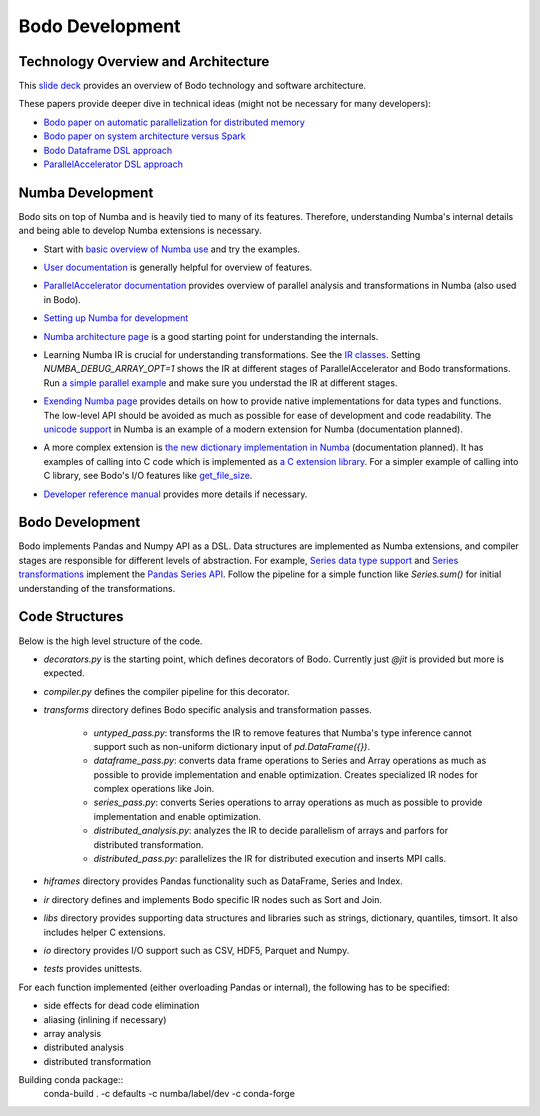 .. _development:

Bodo Development
================

Technology Overview and Architecture
------------------------------------

This `slide deck <https://drive.google.com/open?id=1jLikSEAqOFf8kKO8vgT7ru6dKU1LGiDR>`_
provides an overview of Bodo technology and software architecture.

These papers provide deeper dive in technical ideas (might not be necessary for many developers):

- `Bodo paper on automatic parallelization for distributed memory <http://dl.acm.org/citation.cfm?id=3079099>`_
- `Bodo paper on system architecture versus Spark <http://dl.acm.org/citation.cfm?id=3103004>`_
- `Bodo Dataframe DSL approach <https://arxiv.org/abs/1704.02341>`_
- `ParallelAccelerator DSL approach <https://users.soe.ucsc.edu/~lkuper/papers/parallelaccelerator-ecoop17.pdf>`_


Numba Development
-----------------

Bodo sits on top of Numba and is heavily tied to many of its features.
Therefore, understanding Numba's internal details and being able to develop Numba extensions
is necessary.


- Start with `basic overview of Numba use <http://numba.pydata.org/numba-doc/latest/user/5minguide.html>`_ and try the examples.
- `User documentation <http://numba.pydata.org/numba-doc/latest/user/index.html>`_ is generally helpful for overview of features.
- | `ParallelAccelerator documentation <http://numba.pydata.org/numba-doc/latest/user/parallel.html>`_
    provides overview of parallel analysis and transformations in Numba (also used in Bodo).
- `Setting up Numba for development <http://numba.pydata.org/numba-doc/latest/developer/contributing.html>`_
- | `Numba architecture page <http://numba.pydata.org/numba-doc/latest/developer/architecture.html>`_
    is a good starting point for understanding the internals.
- | Learning Numba IR is crucial for understanding transformations.
    See the `IR classes <https://github.com/numba/numba/blob/master/numba/ir.py>`_.
    Setting `NUMBA_DEBUG_ARRAY_OPT=1` shows the IR at different stages
    of ParallelAccelerator and Bodo transformations. Run `a simple parallel
    example <http://numba.pydata.org/numba-doc/latest/user/parallel.html#explicit-parallel-loops>`_
    and make sure you understad the IR at different stages.
- | `Exending Numba page <http://numba.pydata.org/numba-doc/latest/extending/index.html>`_
    provides details on how to provide native implementations for data types and functions.
    The low-level API should be avoided as much as possible for ease of development and
    code readability. The `unicode support <https://github.com/numba/numba/blob/master/numba/unicode.py>`_
    in Numba is an example of a modern extension for Numba (documentation planned).
- | A more complex extension is `the new dictionary implementation in
    Numba <https://github.com/numba/numba/blob/master/numba/dictobject.py>`_ (documentation planned).
    It has examples of calling into C code which is implemented as
    `a C extension library <https://github.com/numba/numba/blob/master/numba/_dictobject.c>`_.
    For a simpler example of calling into C library, see Bodo's I/O features like
    `get_file_size <https://github.com/IntelLabs/bodo/blob/master/bodo/io.py#L12>`_.
- | `Developer reference manual <http://numba.pydata.org/numba-doc/latest/developer/index.html>`_
    provides more details if necessary.

Bodo Development
----------------

Bodo implements Pandas and Numpy API as a DSL.
Data structures are implemented as Numba extensions, and
compiler stages are responsible for different levels of abstraction.
For example, `Series data type support <https://github.com/IntelLabs/bodo/blob/master/bodo/hiframes/pd_series_ext.py>`_
and `Series transformations <https://github.com/IntelLabs/bodo/blob/master/bodo/transforms/series_pass.py>`_
implement the `Pandas Series API <https://pandas.pydata.org/pandas-docs/stable/reference/api/pandas.Series.html>`_.
Follow the pipeline for a simple function like `Series.sum()`
for initial understanding of the transformations.

Code Structures
---------------

Below is the high level structure of the code.

- `decorators.py` is the starting point, which defines decorators of Bodo.
  Currently just `@jit` is provided but more is expected.
- `compiler.py` defines the compiler pipeline for this decorator.
- `transforms` directory defines Bodo specific analysis and transformation passes.

    - `untyped_pass.py`: transforms the IR to remove features that Numba's type inference cannot support
      such as non-uniform dictionary input of `pd.DataFrame({})`.
    - `dataframe_pass.py`: converts data frame operations to Series and Array operations
      as much as possible to provide implementation and enable optimization.
      Creates specialized IR nodes for complex operations like Join.
    - `series_pass.py`: converts Series operations to array operations as much as possible
      to provide implementation and enable optimization.
    - `distributed_analysis.py`: analyzes the IR to decide parallelism of arrays and parfors
      for distributed transformation.
    - `distributed_pass.py`: parallelizes the IR for distributed execution and inserts MPI calls.

- `hiframes` directory provides Pandas functionality such as DataFrame, Series and Index.
- `ir` directory defines and implements Bodo specific IR nodes such as Sort and Join.
- `libs` directory provides supporting data structures and libraries such as strings,
  dictionary, quantiles, timsort. It also includes helper C extensions.
- `io` directory provides I/O support such as CSV, HDF5, Parquet and Numpy.
- `tests` provides unittests.

For each function implemented (either overloading Pandas or internal), the following has to be specified:

- side effects for dead code elimination
- aliasing (inlining if necessary)
- array analysis
- distributed analysis
- distributed transformation

Building conda package::
  conda-build . -c defaults -c numba/label/dev -c conda-forge
